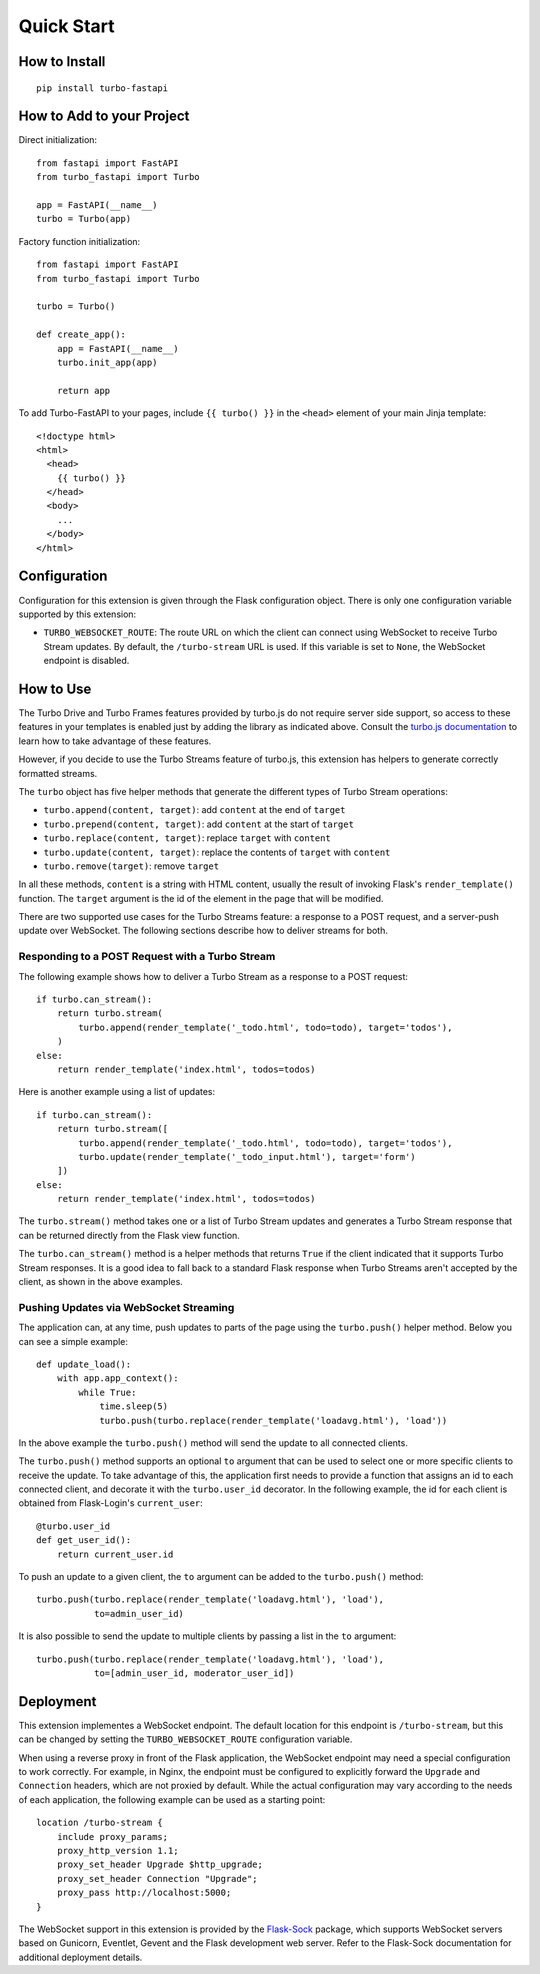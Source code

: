 Quick Start
-----------

How to Install
~~~~~~~~~~~~~~

::

    pip install turbo-fastapi


How to Add to your Project
~~~~~~~~~~~~~~~~~~~~~~~~~~

Direct initialization::

    from fastapi import FastAPI
    from turbo_fastapi import Turbo

    app = FastAPI(__name__)
    turbo = Turbo(app)

Factory function initialization::

    from fastapi import FastAPI
    from turbo_fastapi import Turbo

    turbo = Turbo()

    def create_app():
        app = FastAPI(__name__)
        turbo.init_app(app)

        return app

To add Turbo-FastAPI to your pages, include ``{{ turbo() }}`` in the ``<head>``
element of your main Jinja template::

    <!doctype html>
    <html>
      <head>
        {{ turbo() }}
      </head>
      <body>
        ...
      </body>
    </html>

Configuration
~~~~~~~~~~~~~

Configuration for this extension is given through the Flask configuration
object. There is only one configuration variable supported by this extension:

- ``TURBO_WEBSOCKET_ROUTE``: The route URL on which the client can connect
  using WebSocket to receive Turbo Stream updates. By default, the
  ``/turbo-stream`` URL is used. If this variable is set to ``None``, the
  WebSocket endpoint is disabled.

How to Use
~~~~~~~~~~

The Turbo Drive and Turbo Frames features provided by turbo.js do not require
server side support, so access to these features in your templates is enabled
just by adding the library as indicated above. Consult the
`turbo.js documentation <https://turbo.hotwire.dev/>`_ to learn how to take
advantage of these features.

However, if you decide to use the Turbo Streams feature of turbo.js, this
extension has helpers to generate correctly formatted streams.

The ``turbo`` object has five helper methods that generate the different types
of Turbo Stream operations:

- ``turbo.append(content, target)``: add ``content`` at the end of ``target``
- ``turbo.prepend(content, target)``: add ``content`` at the start of ``target``
- ``turbo.replace(content, target)``: replace ``target`` with ``content``
- ``turbo.update(content, target)``: replace the contents of ``target`` with ``content``
- ``turbo.remove(target)``: remove ``target``

In all these methods, ``content`` is a string with HTML content, usually the
result of invoking Flask's ``render_template()`` function. The ``target``
argument is the id of the element in the page that will be modified.

There are two supported use cases for the Turbo Streams feature: a response to
a POST request, and a server-push update over WebSocket. The following sections
describe how to deliver streams for both.

Responding to a POST Request with a Turbo Stream
^^^^^^^^^^^^^^^^^^^^^^^^^^^^^^^^^^^^^^^^^^^^^^^^

The following example shows how to deliver a Turbo Stream as a response to a
POST request::


        if turbo.can_stream():
            return turbo.stream(
                turbo.append(render_template('_todo.html', todo=todo), target='todos'),
            )
        else:
            return render_template('index.html', todos=todos)

Here is another example using a list of updates::

        if turbo.can_stream():
            return turbo.stream([
                turbo.append(render_template('_todo.html', todo=todo), target='todos'),
                turbo.update(render_template('_todo_input.html'), target='form')
            ])
        else:
            return render_template('index.html', todos=todos)

The ``turbo.stream()`` method takes one or a list of Turbo Stream updates and
generates a Turbo Stream response that can be returned directly from the Flask
view function.

The ``turbo.can_stream()`` method is a helper methods that returns ``True`` if
the client indicated that it supports Turbo Stream responses. It is a good idea
to fall back to a standard Flask response when Turbo Streams aren't accepted by
the client, as shown in the above examples.

Pushing Updates via WebSocket Streaming
^^^^^^^^^^^^^^^^^^^^^^^^^^^^^^^^^^^^^^^

The application can, at any time, push updates to parts of the page using the
``turbo.push()`` helper method. Below you can see a simple example::

    def update_load():
        with app.app_context():
            while True:
                time.sleep(5)
                turbo.push(turbo.replace(render_template('loadavg.html'), 'load'))

In the above example the ``turbo.push()`` method will send the update to all
connected clients.

The ``turbo.push()`` method supports an optional ``to`` argument that can be
used to select one or more specific clients to receive the update. To take
advantage of this, the application first needs to provide a function that
assigns an id to each connected client, and decorate it with the
``turbo.user_id`` decorator. In the following example, the id for each client
is obtained from Flask-Login's ``current_user``::

    @turbo.user_id
    def get_user_id():
        return current_user.id

To push an update to a given client, the ``to`` argument can be added to the
``turbo.push()`` method::

    turbo.push(turbo.replace(render_template('loadavg.html'), 'load'),
               to=admin_user_id)

It is also possible to send the update to multiple clients by passing a list
in the ``to`` argument::

    turbo.push(turbo.replace(render_template('loadavg.html'), 'load'),
               to=[admin_user_id, moderator_user_id])

Deployment
~~~~~~~~~~

This extension implementes a WebSocket endpoint. The default location for this
endpoint is ``/turbo-stream``, but this can be changed by setting the
``TURBO_WEBSOCKET_ROUTE`` configuration variable.

When using a reverse proxy in front of the Flask application, the WebSocket
endpoint may need a special configuration to work correctly. For example, in
Nginx, the endpoint must be configured to explicitly forward the ``Upgrade``
and ``Connection`` headers, which are not proxied by default. While the actual
configuration may vary according to the needs of each application, the
following example can be used as a starting point::

    location /turbo-stream {
        include proxy_params;
        proxy_http_version 1.1;
        proxy_set_header Upgrade $http_upgrade;
        proxy_set_header Connection "Upgrade";
        proxy_pass http://localhost:5000;
    }

The WebSocket support in this extension is provided by the
`Flask-Sock <https://github.com/fsecada01/flask-sock>`_ package, which
supports WebSocket servers based on Gunicorn, Eventlet, Gevent and the Flask
development web server. Refer to the Flask-Sock documentation for additional
deployment details.
